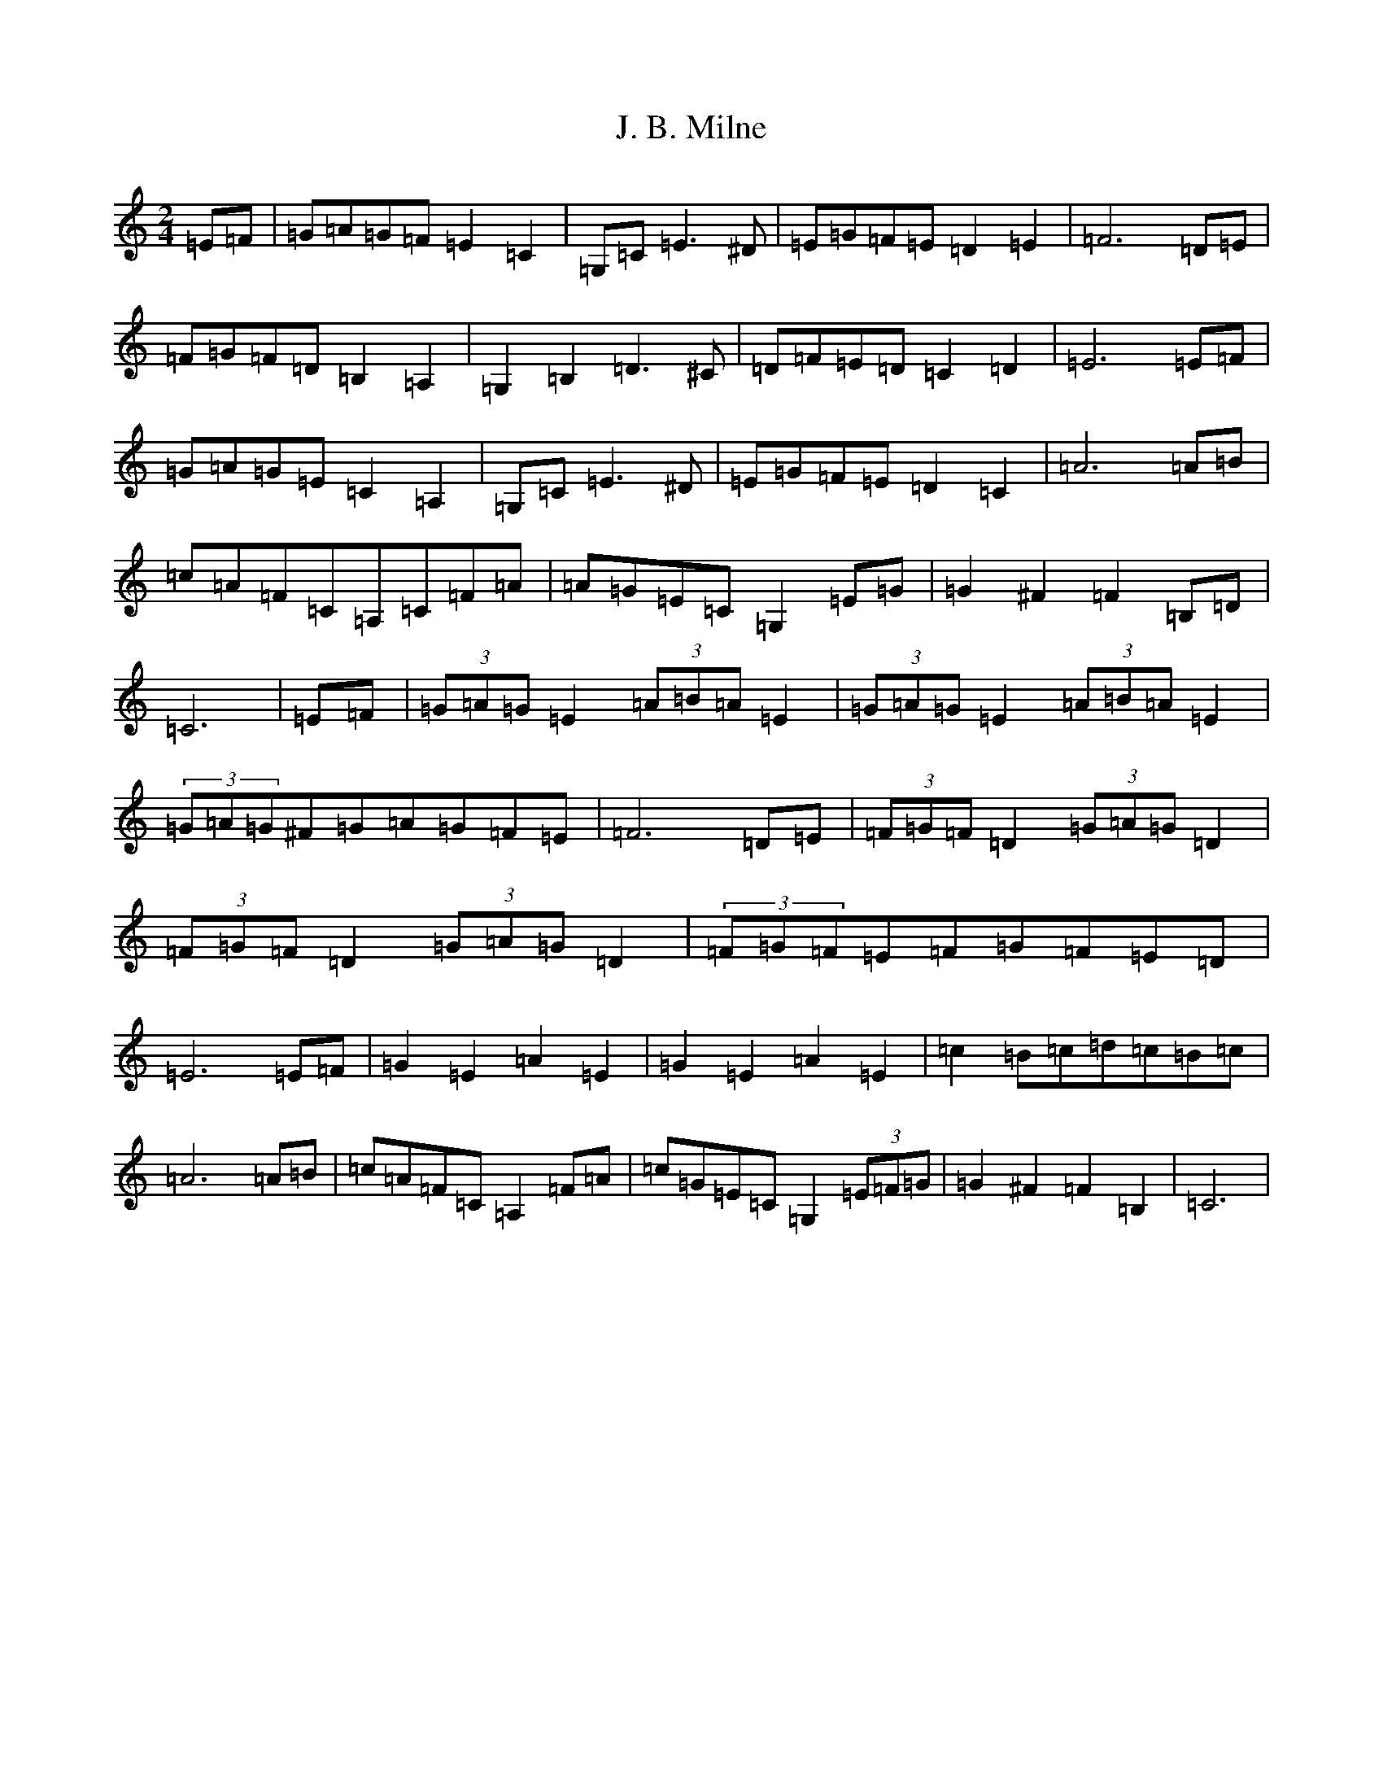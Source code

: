 X: 10055
T: J. B. Milne
S: https://thesession.org/tunes/3479#setting20998
Z: G Major
R: polka
M: 2/4
L: 1/8
K: C Major
=E=F|=G=A=G=F=E2=C2|=G,=C=E3^D|=E=G=F=E=D2=E2|=F6=D=E|=F=G=F=D=B,2=A,2|=G,2=B,2=D3^C|=D=F=E=D=C2=D2|=E6=E=F|=G=A=G=E=C2=A,2|=G,=C=E3^D|=E=G=F=E=D2=C2|=A6=A=B|=c=A=F=C=A,=C=F=A|=A=G=E=C=G,2=E=G|=G2^F2=F2=B,=D|=C6|=E=F|(3=G=A=G=E2(3=A=B=A=E2|(3=G=A=G=E2(3=A=B=A=E2|(3=G=A=G^F=G=A=G=F=E|=F6=D=E|(3=F=G=F=D2(3=G=A=G=D2|(3=F=G=F=D2(3=G=A=G=D2|(3=F=G=F=E=F=G=F=E=D|=E6=E=F|=G2=E2=A2=E2|=G2=E2=A2=E2|=c2=B=c=d=c=B=c|=A6=A=B|=c=A=F=C=A,2=F=A|=c=G=E=C=G,2(3=E=F=G|=G2^F2=F2=B,2|=C6|